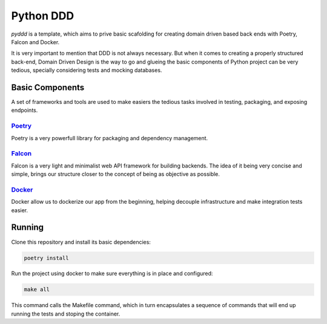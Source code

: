 Python DDD
==============

`pyddd` is a template, which aims to prive basic scafolding for creating domain driven
based back ends with Poetry, Falcon and Docker.

It is very important to mention that DDD is not always necessary. But when it comes
to creating a properly structured back-end, Domain Driven Design is the way to go and
glueing the basic components of Python project can be very tedious, specially considering
tests and mocking databases.

Basic Components
-----------------
A set of frameworks and tools are used to make easiers the tedious tasks involved
in testing, packaging, and exposing endpoints.

Poetry_
^^^^^^^^^^^^^^^^^
Poetry is a very powerfull library for packaging and dependency management.

Falcon_
^^^^^^^^^^^^^^^^^
Falcon is a very light and minimalist web API framework for building backends.
The idea of it being very concise and simple, brings our structure closer to the
concept of being as objective as possible.

Docker_
^^^^^^^^^^^^^^^^^
Docker allow us to dockerize our app from the beginning, helping decouple infrastructure
and make integration tests easier.

Running
-----------------
Clone this repository and install its basic dependencies:

.. code-block::

    poetry install

Run the project using docker to make sure everything is in place and configured:

.. code-block::

    make all

This command calls the Makefile command, which in turn encapsulates a sequence of
commands that will end up running the tests and stoping the container.


.. _Poetry: https://python-poetry.org/
.. _Falcon: https://falconframework.org/
.. _Docker: https://docs.docker.com/